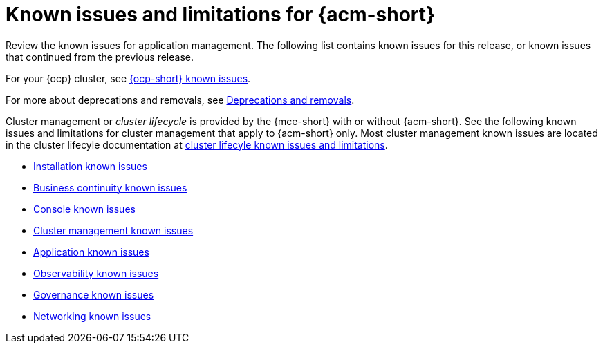 [#known-issues-intro]
=  Known issues and limitations for {acm-short}

////
Please follow this format:

Title of known issue, be sure to match header and make title, header unique

Hidden comment: Release: #issue
Known issue process and when to write:

- Doesn't work the way it should
- Straightforward to describe
- Good to know before getting started
- Quick workaround, of any
- Applies to most, if not all, users
- Something that is likely to be fixed next release (never preannounce)
- Always comment with the issue number and version: //2.4:19417
- Link to customer BugZilla ONLY if it helps; don't link to internal BZs and GH issues.

Or consider a troubleshooting topic.
////

Review the known issues for application management. The following list contains known issues for this release, or known issues that continued from the previous release. 

For your {ocp} cluster, see link:https://docs.redhat.com/documentation/en-us/openshift_container_platform/4.12/html/release_notes/ocp-4-12-release-notes#ocp-4-12-known-issues[{ocp-short} known issues]. 

For more about deprecations and removals, see xref:../release_notes/deprecate_remove.adoc#deprecations-removals[Deprecations and removals].

Cluster management or _cluster lifecycle_ is provided by the {mce-short} with or without {acm-short}. See the following known issues and limitations for cluster management that apply to {acm-short} only. Most cluster management known issues are located in the cluster lifecyle documentation at link:../clusters/release_notes/known_issues.adoc##known-issues-mce[cluster lifecyle known issues and limitations]. 

* xref:../release_notes/known_issues_install.adoc#known-issues-install[Installation known issues]
* xref:../release_notes/known_issues_continuity.adoc#known-issues-continuity[Business continuity known issues]
* xref:../release_notes/known_issues_console.adoc#known-issues-console[Console known issues]
* xref:../release_notes/known_issues_application.adoc#known-issues-cluster[Cluster management known issues]
* xref:../release_notes/known_issues_application.adoc#known-issues-applications[Application known issues]
* xref:../release_notes/known_issues_observability.adoc#known-issues-observability[Observability known issues]
* xref:../release_notes/known_issues_governance.adoc#known-issues-governance[Governance known issues]
* xref:../release_notes/known_issues_network.adoc#known-issues-governance[Networking known issues]
